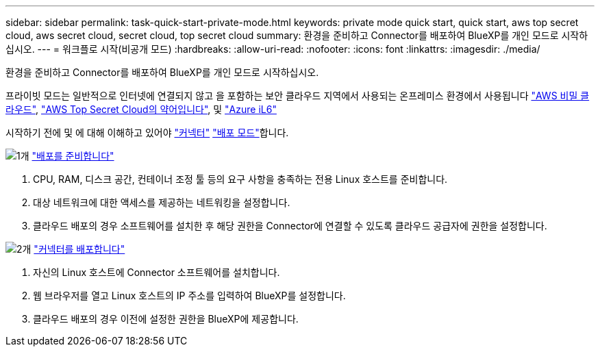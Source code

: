 ---
sidebar: sidebar 
permalink: task-quick-start-private-mode.html 
keywords: private mode quick start, quick start, aws top secret cloud, aws secret cloud, secret cloud, top secret cloud 
summary: 환경을 준비하고 Connector를 배포하여 BlueXP를 개인 모드로 시작하십시오. 
---
= 워크플로 시작(비공개 모드)
:hardbreaks:
:allow-uri-read: 
:nofooter: 
:icons: font
:linkattrs: 
:imagesdir: ./media/


[role="lead"]
환경을 준비하고 Connector를 배포하여 BlueXP를 개인 모드로 시작하십시오.

프라이빗 모드는 일반적으로 인터넷에 연결되지 않고 을 포함하는 보안 클라우드 지역에서 사용되는 온프레미스 환경에서 사용됩니다 https://aws.amazon.com/federal/secret-cloud/["AWS 비밀 클라우드"^], https://aws.amazon.com/federal/top-secret-cloud/["AWS Top Secret Cloud의 약어입니다"^], 및 https://learn.microsoft.com/en-us/azure/compliance/offerings/offering-dod-il6["Azure iL6"^]

시작하기 전에 및 에 대해 이해하고 있어야 link:concept-connectors.html["커넥터"] link:concept-modes.html["배포 모드"]합니다.

.image:https://raw.githubusercontent.com/NetAppDocs/common/main/media/number-1.png["1개"] link:task-prepare-private-mode.html["배포를 준비합니다"]
[role="quick-margin-list"]
. CPU, RAM, 디스크 공간, 컨테이너 조정 툴 등의 요구 사항을 충족하는 전용 Linux 호스트를 준비합니다.
. 대상 네트워크에 대한 액세스를 제공하는 네트워킹을 설정합니다.
. 클라우드 배포의 경우 소프트웨어를 설치한 후 해당 권한을 Connector에 연결할 수 있도록 클라우드 공급자에 권한을 설정합니다.


.image:https://raw.githubusercontent.com/NetAppDocs/common/main/media/number-2.png["2개"] link:task-install-private-mode.html["커넥터를 배포합니다"]
[role="quick-margin-list"]
. 자신의 Linux 호스트에 Connector 소프트웨어를 설치합니다.
. 웹 브라우저를 열고 Linux 호스트의 IP 주소를 입력하여 BlueXP를 설정합니다.
. 클라우드 배포의 경우 이전에 설정한 권한을 BlueXP에 제공합니다.

